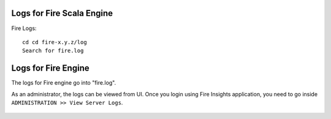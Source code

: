Logs for Fire Scala Engine
--------

Fire Logs:

::

    cd cd fire-x.y.z/log
    Search for fire.log
    
.. figure:: ../../_assets/configuration/logs/fire-log.PNG
   :alt: Logs
   :width: 70%

Logs for Fire Engine
--------------------

The logs for Fire engine go into "fire.log". 


As an administrator, the logs can be viewed from UI. Once you login using Fire Insights application, you need to go inside ``ADMINISTRATION >> View Server Logs``. 


.. figure:: ../../_assets/operating/operations/fire-logs.PNG
   :alt: connection
   :width: 60%

.. figure:: ../../_assets/configuration/logs/fire_log.PNG
   :alt: Logs
   :width: 70%

